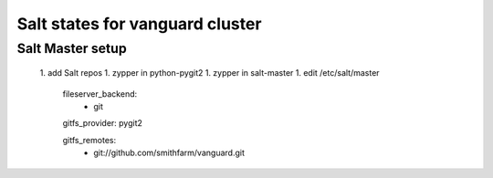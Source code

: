 Salt states for vanguard cluster
================================

Salt Master setup
-----------------

    1. add Salt repos
    1. zypper in python-pygit2
    1. zypper in salt-master
    1. edit /etc/salt/master

       fileserver_backend:
         - git

       gitfs_provider: pygit2

       gitfs_remotes:
         - git://github.com/smithfarm/vanguard.git
